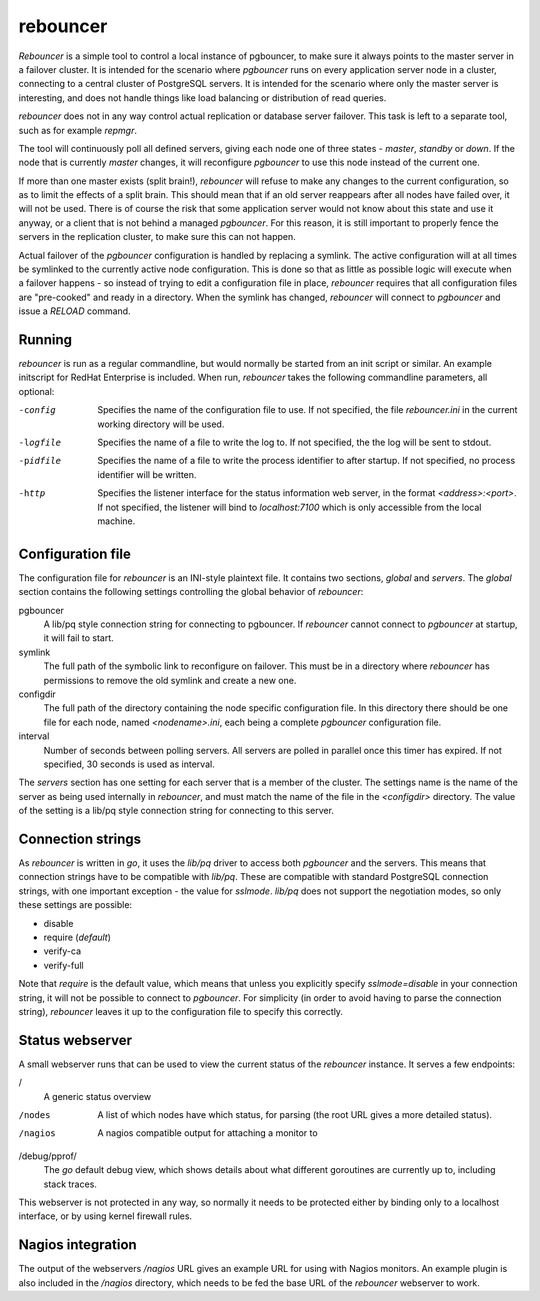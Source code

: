 =========
rebouncer
=========

`Rebouncer` is a simple tool to control a local instance of pgbouncer, to
make sure it always points to the master server in a failover cluster. It
is intended for the scenario where `pgbouncer` runs on every application
server node in a cluster, connecting to a central cluster of PostgreSQL
servers. It is intended for the scenario where only the master server
is interesting, and does not handle things like load balancing or
distribution of read queries.

`rebouncer` does not in any way control actual replication or database
server failover. This task is left to a separate tool, such as for
example `repmgr`.

The tool will continuously poll all defined servers, giving each node one
of three states - `master`, `standby` or `down`. If the node that is
currently `master` changes, it will reconfigure `pgbouncer` to use
this node instead of the current one.

If more than one master exists (split brain!), `rebouncer` will refuse
to make any changes to the current configuration, so as to limit the
effects of a split brain. This should mean that if an old server
reappears after all nodes have failed over, it will not be used. There
is of course the risk that some application server would not know
about this state and use it anyway, or a client that is not behind
a managed `pgbouncer`. For this reason, it is still important to properly
fence the servers in the replication cluster, to make sure this can
not happen.

Actual failover of the `pgbouncer` configuration is handled by replacing
a symlink. The active configuration will at all times be symlinked to the
currently active node configuration. This is done so that as little as
possible logic will execute when a failover happens - so instead of
trying to edit a configuration file in place, `rebouncer` requires that
all configuration files are "pre-cooked" and ready in a directory. When
the symlink has changed, `rebouncer` will connect to `pgbouncer` and issue
a `RELOAD` command.

Running
-------
`rebouncer` is run as a regular commandline, but would normally be started
from an init script or similar. An example initscript for RedHat Enterprise
is included. When run, `rebouncer` takes the following commandline
parameters, all optional:

-config
  Specifies the name of the configuration file to use. If not specified,
  the file `rebouncer.ini` in the current working directory will be used.
-logfile
  Specifies the name of a file to write the log to. If not specified, the
  the log will be sent to stdout.
-pidfile
  Specifies the name of a file to write the process identifier to after
  startup. If not specified, no process identifier will be written.
-http
  Specifies the listener interface for the status information web server,
  in the format `<address>:<port>`. If not specified, the listener will
  bind to `localhost:7100` which is only accessible from the local machine.


Configuration file
------------------
The configuration file for `rebouncer` is an INI-style plaintext file.
It contains two sections, `global` and `servers`. The `global` section
contains the following settings controlling the global behavior of
`rebouncer`:

pgbouncer
  A lib/pq style connection string for connecting to pgbouncer. If
  `rebouncer` cannot connect to `pgbouncer` at startup, it will fail
  to start.
symlink
  The full path of the symbolic link to reconfigure on failover. This
  must be in a directory where `rebouncer` has permissions to remove
  the old symlink and create a new one.
configdir
  The full path of the directory containing the node specific
  configuration file. In this directory there should be one file for
  each node, named `<nodename>.ini`, each being a complete
  `pgbouncer` configuration file.
interval
  Number of seconds between polling servers. All servers are polled
  in parallel once this timer has expired. If not specified, 30 seconds
  is used as interval.

The `servers` section has one setting for each server that is a member
of the cluster. The settings name is the name of the server as being
used internally in `rebouncer`, and must match the name of the file in
the `<configdir>` directory. The value of the setting is a lib/pq
style connection string for connecting to this server.

Connection strings
------------------
As `rebouncer` is written in `go`, it uses the `lib/pq` driver to access
both `pgbouncer` and the servers. This means that connection strings have
to be compatible with `lib/pq`. These are compatible with standard
PostgreSQL connection strings, with one important exception - the
value for `sslmode`. `lib/pq` does not support the negotiation modes, so
only these settings are possible:

* disable
* require (*default*)
* verify-ca
* verify-full

Note that `require` is the default value, which means that unless you
explicitly specify `sslmode=disable` in your connection string, it will
not be possible to connect to `pgbouncer`. For simplicity (in order to
avoid having to parse the connection string), `rebouncer` leaves it up
to the configuration file to specify this correctly.

Status webserver
----------------
A small webserver runs that can be used to view the current status of
the `rebouncer` instance. It serves a few endpoints:

/
  A generic status overview
/nodes
  A list of which nodes have which status, for parsing (the root URL
  gives a more detailed status).
/nagios
  A nagios compatible output for attaching a monitor to
/debug/pprof/
  The `go` default debug view, which shows details about what different
  goroutines are currently up to, including stack traces.

This webserver is not protected in any way, so normally it needs to be
protected either by binding only to a localhost interface, or by using
kernel firewall rules.

Nagios integration
------------------
The output of the webservers `/nagios` URL gives an example URL for using
with Nagios monitors. An example plugin is also included in the
`/nagios` directory, which needs to be fed the base URL of the `rebouncer`
webserver to work.
